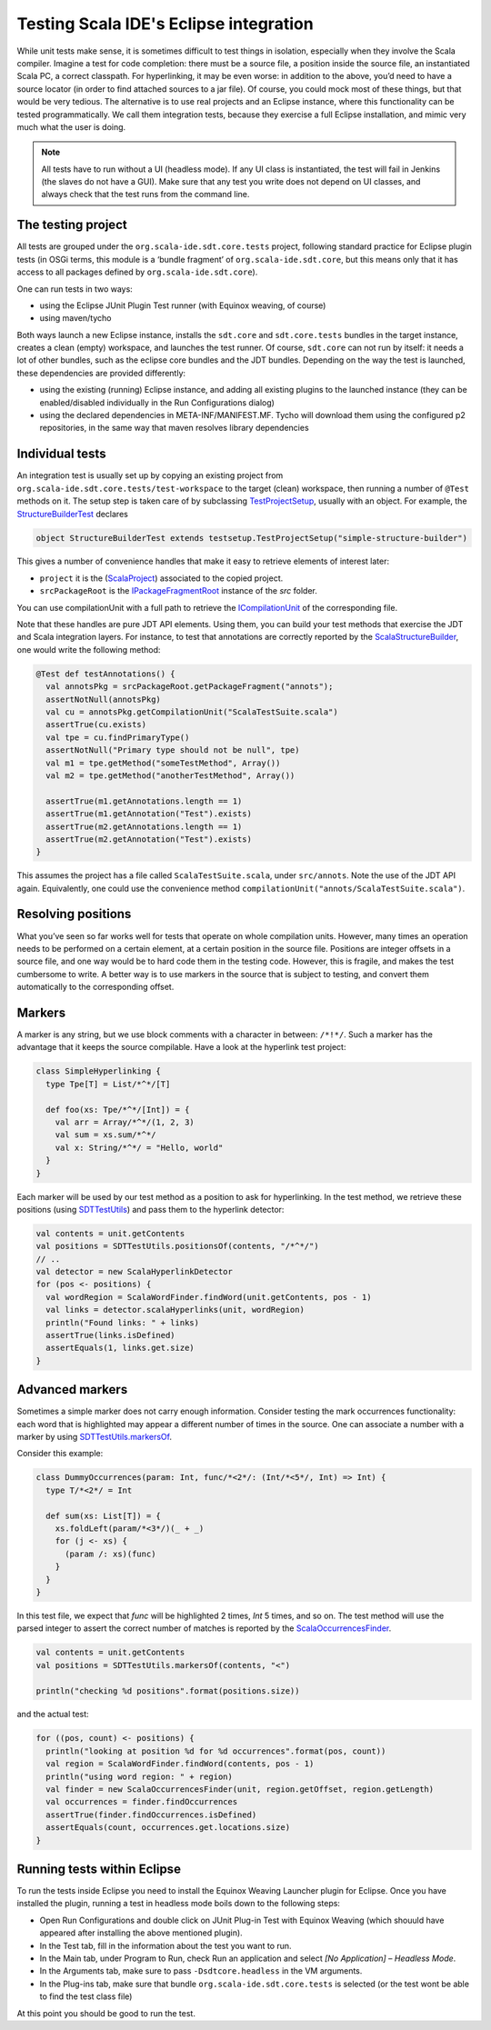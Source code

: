 Testing Scala IDE's Eclipse integration
=======================================

While unit tests make sense, it is sometimes difficult to test things in isolation, especially when 
they involve the Scala compiler. Imagine a test for code completion: there must be a source file, a 
position inside the source file, an instantiated Scala PC, a correct classpath. For hyperlinking, it 
may be even worse: in addition to the above, you’d need to have a source locator (in order to find 
attached sources to a jar file). Of course, you could mock most of these things, but that would be 
very tedious. The alternative is to use real projects and an Eclipse instance, where this 
functionality can be tested programmatically. We call them integration tests, because they exercise 
a full Eclipse installation, and mimic very much what the user is doing.

.. note:: 

	All tests have to run without a UI (headless mode). If any UI class is instantiated, the test 
	will fail in Jenkins (the slaves do not have a GUI). Make sure that any test you write does not 
	depend on UI classes, and always check that the test runs from the command line.
	

The testing project
-------------------

All tests are grouped under the ``org.scala-ide.sdt.core.tests`` project, following standard 
practice for Eclipse plugin tests (in OSGi terms, this module is a ‘bundle fragment’ of 
``org.scala-ide.sdt.core``, but this means only that it has access to all packages defined by 
``org.scala-ide.sdt.core``).

One can run tests in two ways:

* using the Eclipse JUnit Plugin Test runner (with Equinox weaving, of course)
* using maven/tycho

Both ways launch a new Eclipse instance, installs the ``sdt.core`` and ``sdt.core.tests`` bundles in 
the target instance, creates a clean (empty) workspace, and launches the test runner. Of course, 
``sdt.core`` can not run by itself: it needs a lot of other bundles, such as the eclipse core 
bundles and the JDT bundles. Depending on the way the test is launched, these dependencies are 
provided differently:

* using the existing (running) Eclipse instance, and adding all existing plugins to the launched instance (they can be enabled/disabled individually in the Run Configurations dialog)
* using the declared dependencies in META-INF/MANIFEST.MF. Tycho will download them using the configured p2 repositories, in the same way that maven resolves library dependencies


Individual tests
----------------

An integration test is usually set up by copying an existing project from 
``org.scala-ide.sdt.core.tests/test-workspace`` to the target (clean) workspace, then running a 
number of ``@Test`` methods on it. The setup step is taken care of by subclassing 
`TestProjectSetup 
<https://github.com/scala-ide/scala-ide/blob/master/org.scala-ide.sdt.core.tests/src/scala/tools/eclipse/testsetup/TestProjectSetup.scala>`_, 
usually with an object. For example, the `StructureBuilderTest 
<https://github.com/scala-ide/scala-ide/blob/master/org.scala-ide.sdt.core.tests/src/scala/tools/eclipse/structurebuilder/StructureBuilderTest.scala>`_ 
declares

.. code-block:: scala

	object StructureBuilderTest extends testsetup.TestProjectSetup("simple-structure-builder")
	
This gives a number of convenience handles that make it easy to retrieve elements of interest later:

* ``project`` it is the (`ScalaProject <https://github.com/scala-ide/scala-ide/blob/master/org.scala-ide.sdt.core/src/scala/tools/eclipse/ScalaProject.scala>`_) associated to the copied project.
* ``srcPackageRoot`` is the `IPackageFragmentRoot <http://publib.boulder.ibm.com/infocenter/iadthelp/v6r0/index.jsp?topic=/org.eclipse.jdt.doc.isv/reference/api/org/eclipse/jdt/core/IPackageFragmentRoot.html>`_ instance of the *src* folder.

You can use compilationUnit with a full path to retrieve the `ICompilationUnit 
<http://publib.boulder.ibm.com/infocenter/iadthelp/v6r0/index.jsp?topic=/org.eclipse.jdt.doc.isv/reference/api/org/eclipse/jdt/core/ICompilationUnit.html>`_ 
of the corresponding file.

Note that these handles are pure JDT API elements. Using them, you can build your test methods that 
exercise the JDT and Scala integration layers. For instance, to test that annotations are correctly 
reported by the `ScalaStructureBuilder 
<http://github.com/scala-ide/scala-ide/blob/master/org.scala-ide.sdt.core/src/scala/tools/eclipse/javaelements/ScalaStructureBuilder.scala>`_, 
one would write the following method:

.. code-block:: scala

    @Test def testAnnotations() {
      val annotsPkg = srcPackageRoot.getPackageFragment("annots");
      assertNotNull(annotsPkg)
      val cu = annotsPkg.getCompilationUnit("ScalaTestSuite.scala")
      assertTrue(cu.exists)
      val tpe = cu.findPrimaryType()
      assertNotNull("Primary type should not be null", tpe)
      val m1 = tpe.getMethod("someTestMethod", Array())
      val m2 = tpe.getMethod("anotherTestMethod", Array())
      
      assertTrue(m1.getAnnotations.length == 1)
      assertTrue(m1.getAnnotation("Test").exists)
      assertTrue(m2.getAnnotations.length == 1)
      assertTrue(m2.getAnnotation("Test").exists)
    }

This assumes the project has a file called ``ScalaTestSuite.scala``, under ``src/annots``. Note the 
use of the JDT API again. Equivalently, one could use the convenience method 
``compilationUnit("annots/ScalaTestSuite.scala")``.


Resolving positions
-------------------

What you’ve seen so far works well for tests that operate on whole compilation units. However, many 
times an operation needs to be performed on a certain element, at a certain position in the source 
file. Positions are integer offsets in a source file, and one way would be to hard code them in the 
testing code. However, this is fragile, and makes the test cumbersome to write. A better way is to 
use markers in the source that is subject to testing, and convert them automatically to the 
corresponding offset.


Markers
-------

A marker is any string, but we use block comments with a character in between: ``/*!*/``. Such a 
marker has the advantage that it keeps the source compilable. Have a look at the hyperlink test 
project:

.. code-block:: scala

   class SimpleHyperlinking {
     type Tpe[T] = List/*^*/[T]
  
     def foo(xs: Tpe/*^*/[Int]) = {
       val arr = Array/*^*/(1, 2, 3)
       val sum = xs.sum/*^*/
       val x: String/*^*/ = "Hello, world"
     }
   }

Each marker will be used by our test method as a position to ask for hyperlinking. In the test 
method, we retrieve these positions (using `SDTTestUtils 
<https://github.com/scala-ide/scala-ide/blob/master/org.scala-ide.sdt.core.tests/src/scala/tools/eclipse/testsetup/SDTTestUtils.scala>`_) 
and pass them to the hyperlink detector:

.. code-block:: scala

    val contents = unit.getContents
    val positions = SDTTestUtils.positionsOf(contents, "/*^*/")
    // ..
    val detector = new ScalaHyperlinkDetector
    for (pos <- positions) {
      val wordRegion = ScalaWordFinder.findWord(unit.getContents, pos - 1)
      val links = detector.scalaHyperlinks(unit, wordRegion)
      println("Found links: " + links)
      assertTrue(links.isDefined)
      assertEquals(1, links.get.size)
    }


Advanced markers
----------------

Sometimes a simple marker does not carry enough information. Consider testing the mark occurrences 
functionality: each word that is highlighted may appear a different number of times in the source. 
One can associate a number with a marker by using `SDTTestUtils.markersOf 
<https://github.com/scala-ide/scala-ide/blob/master/org.scala-ide.sdt.core.tests/src/scala/tools/eclipse/testsetup/SDTTestUtils.scala>`_. 

Consider this example:

.. code-block:: scala

    class DummyOccurrences(param: Int, func/*<2*/: (Int/*<5*/, Int) => Int) {
      type T/*<2*/ = Int

      def sum(xs: List[T]) = {
        xs.foldLeft(param/*<3*/)(_ + _)
        for (j <- xs) {
          (param /: xs)(func)
        }
      }
    }

In this test file, we expect that `func` will be highlighted 2 times, `Int` 5 times, and so on. The 
test method will use the parsed integer to assert the correct number of matches is reported by the 
`ScalaOccurrencesFinder 
<https://github.com/scala-ide/scala-ide/blob/master/org.scala-ide.sdt.core/src/scala/tools/eclipse/markoccurrences/ScalaOccurrencesFinder.scala>`_.

.. code-block:: scala

    val contents = unit.getContents
    val positions = SDTTestUtils.markersOf(contents, "<")
    
    println("checking %d positions".format(positions.size))

and the actual test:

.. code-block:: scala

    for ((pos, count) <- positions) {
      println("looking at position %d for %d occurrences".format(pos, count))
      val region = ScalaWordFinder.findWord(contents, pos - 1)
      println("using word region: " + region)
      val finder = new ScalaOccurrencesFinder(unit, region.getOffset, region.getLength)
      val occurrences = finder.findOccurrences
      assertTrue(finder.findOccurrences.isDefined)
      assertEquals(count, occurrences.get.locations.size)
    }


Running tests within Eclipse
----------------------------

To run the tests inside Eclipse you need to install the Equinox Weaving Launcher plugin for Eclipse. 
Once you have installed the plugin, running a test in headless mode boils down to the following 
steps:

* Open Run Configurations and double click on JUnit Plug-in Test with Equinox Weaving (which shouuld have appeared after installing the above mentioned plugin).
* In the Test tab, fill in the information about the test you want to run.
* In the Main tab, under Program to Run, check Run an application and select *[No Application] – Headless Mode*.
* In the Arguments tab, make sure to pass ``-Dsdtcore.headless`` in the VM arguments.
* In the Plug-ins tab, make sure that bundle ``org.scala-ide.sdt.core.tests`` is selected (or the test wont be able to find the test class file)

At this point you should be good to run the test.